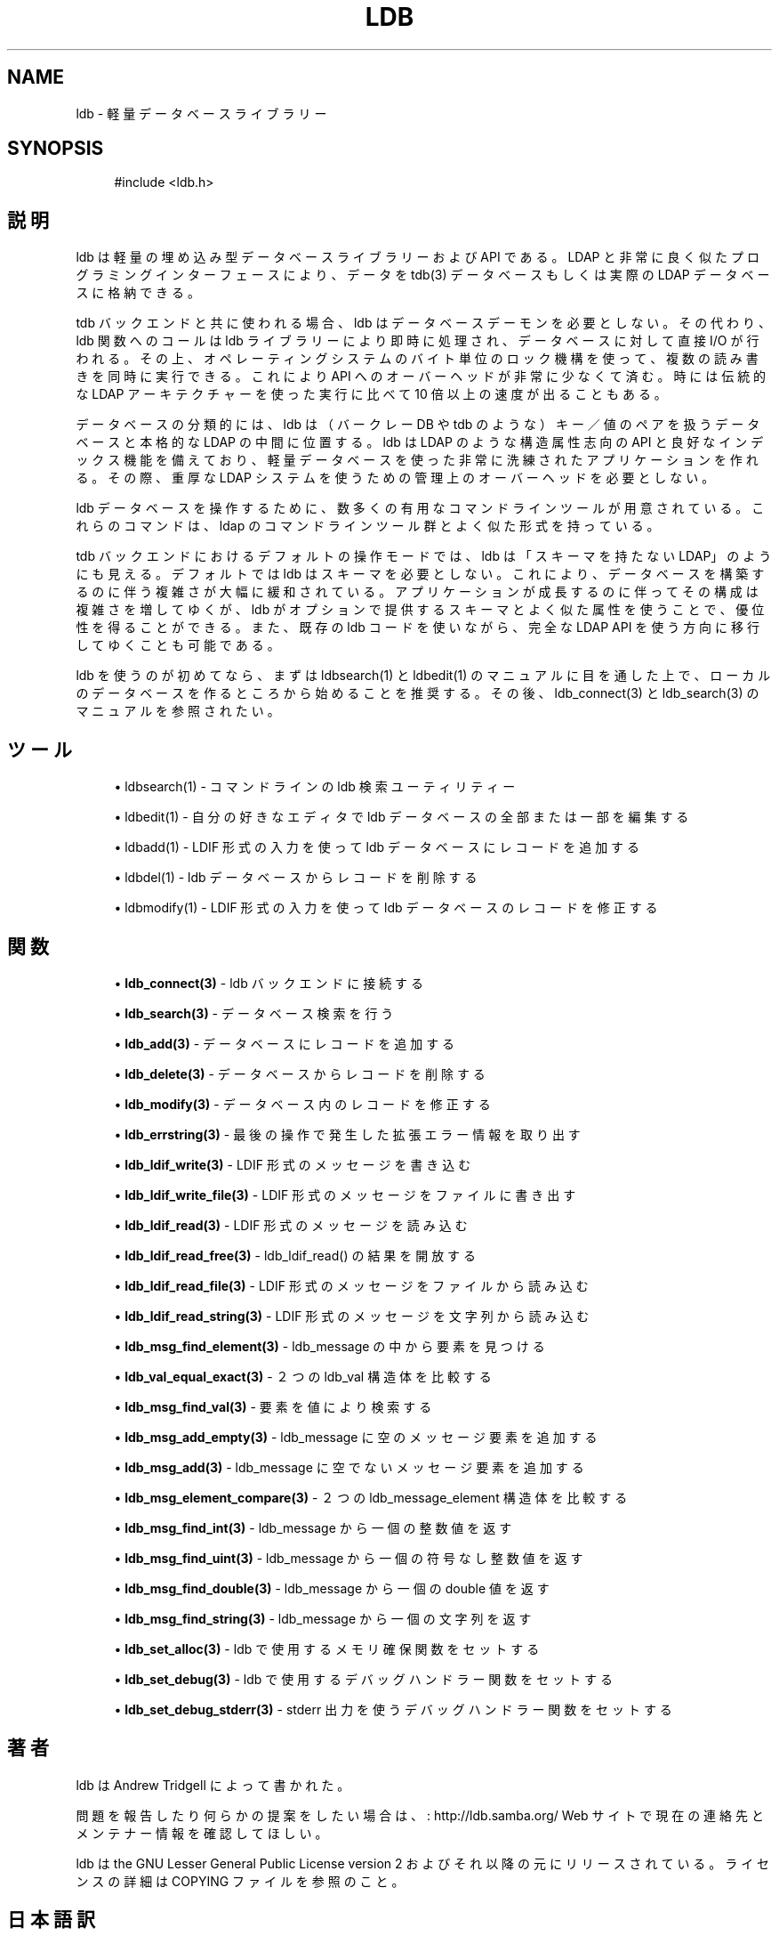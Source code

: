 .\"     Title: ldb
.\"    Author: 
.\" Generator: DocBook XSL Stylesheets v1.73.2 <http://docbook.sf.net/>
.\"      Date: 04/20/2009
.\"    Manual: C ライブラリ関数
.\"    Source: Samba 3.3
.\"
.TH "LDB" "3" "04/20/2009" "Samba 3\.3" "C ライブラリ関数"
.\" disable hyphenation
.nh
.\" disable justification (adjust text to left margin only)
.ad l
.SH "NAME"
ldb - 軽量データベースライブラリー
.SH "SYNOPSIS"
.sp
.RS 4
.nf
#include <ldb\.h>
.fi
.RE
.SH "説明"
.PP
ldb は軽量の埋め込み型データベースライブラリーおよび API である。 LDAP と非常に良く似たプログラミングインターフェースにより、データを tdb(3) データベースもしくは実際の LDAP データベースに格納できる。
.PP
tdb バックエンドと共に使われる場合、ldb はデータベースデーモンを 必要としない。その代わり、ldb 関数へのコールは ldb ライブラリーにより 即時に処理され、データベースに対して直接 I/O が行われる。その上、 オペレーティングシステムのバイト単位のロック機構を使って、複数の 読み書きを同時に実行できる。これにより API へのオーバーヘッドが 非常に少なくて済む。時には伝統的な LDAP アーキテクチャーを使った 実行に比べて 10 倍以上の速度が出ることもある。
.PP
データベースの分類的には、ldb は（バークレー DB や tdb のような） キー／値のペアを扱うデータベースと本格的な LDAP の中間に位置する。 ldb は LDAP のような構造属性志向の API と良好なインデックス機能 を備えており、軽量データベースを使った非常に洗練された アプリケーションを作れる。その際、重厚な LDAP システムを使うための 管理上のオーバーヘッドを必要としない。
.PP
ldb データベースを操作するために、数多くの有用なコマンドラインツール が用意されている。これらのコマンドは、ldap のコマンドラインツール群 とよく似た形式を持っている。
.PP
tdb バックエンドにおけるデフォルトの操作モードでは、ldb は 「スキーマを持たない LDAP」のようにも見える。デフォルトでは ldb はスキーマを必要としない。これにより、データベースを構築するのに伴う 複雑さが大幅に緩和されている。アプリケーションが成長するのに伴って その構成は複雑さを増してゆくが、ldb がオプションで提供するスキーマ とよく似た属性を使うことで、優位性を得ることができる。また、既存の ldb コードを使いながら、完全な LDAP API を使う方向に移行してゆく ことも可能である。
.PP
ldb を使うのが初めてなら、まずは ldbsearch(1) とldbedit(1) の マニュアルに目を通した上で、ローカルのデータベースを作るところから 始めることを推奨する。その後、ldb_connect(3) と ldb_search(3) の マニュアルを参照されたい。
.SH "ツール"
.sp
.RS 4
.ie n \{\
\h'-04'\(bu\h'+03'\c
.\}
.el \{\
.sp -1
.IP \(bu 2.3
.\}

ldbsearch(1)
\- コマンドラインの ldb 検索ユーティリティー
.RE
.sp
.RS 4
.ie n \{\
\h'-04'\(bu\h'+03'\c
.\}
.el \{\
.sp -1
.IP \(bu 2.3
.\}

ldbedit(1)
\- 自分の好きなエディタで ldb データベースの全部または一部を編集する
.RE
.sp
.RS 4
.ie n \{\
\h'-04'\(bu\h'+03'\c
.\}
.el \{\
.sp -1
.IP \(bu 2.3
.\}

ldbadd(1)
\- LDIF 形式の入力を使って ldb データベースにレコードを追加する
.RE
.sp
.RS 4
.ie n \{\
\h'-04'\(bu\h'+03'\c
.\}
.el \{\
.sp -1
.IP \(bu 2.3
.\}

ldbdel(1)
\- ldb データベースからレコードを削除する
.RE
.sp
.RS 4
.ie n \{\
\h'-04'\(bu\h'+03'\c
.\}
.el \{\
.sp -1
.IP \(bu 2.3
.\}

ldbmodify(1)
\- LDIF 形式の入力を使って ldb データベースのレコードを修正する
.SH "関数"
.sp
.RS 4
.ie n \{\
\h'-04'\(bu\h'+03'\c
.\}
.el \{\
.sp -1
.IP \(bu 2.3
.\}

\fBldb_connect(3)\fR
\- ldb バックエンドに接続する
.RE
.sp
.RS 4
.ie n \{\
\h'-04'\(bu\h'+03'\c
.\}
.el \{\
.sp -1
.IP \(bu 2.3
.\}

\fBldb_search(3)\fR
\- データベース検索を行う
.RE
.sp
.RS 4
.ie n \{\
\h'-04'\(bu\h'+03'\c
.\}
.el \{\
.sp -1
.IP \(bu 2.3
.\}

\fBldb_add(3)\fR
\- データベースにレコードを追加する
.RE
.sp
.RS 4
.ie n \{\
\h'-04'\(bu\h'+03'\c
.\}
.el \{\
.sp -1
.IP \(bu 2.3
.\}

\fBldb_delete(3)\fR
\- データベースからレコードを削除する
.RE
.sp
.RS 4
.ie n \{\
\h'-04'\(bu\h'+03'\c
.\}
.el \{\
.sp -1
.IP \(bu 2.3
.\}

\fBldb_modify(3)\fR
\- データベース内のレコードを修正する
.RE
.sp
.RS 4
.ie n \{\
\h'-04'\(bu\h'+03'\c
.\}
.el \{\
.sp -1
.IP \(bu 2.3
.\}

\fBldb_errstring(3)\fR
\- 最後の操作で発生した拡張エラー情報を取り出す
.RE
.sp
.RS 4
.ie n \{\
\h'-04'\(bu\h'+03'\c
.\}
.el \{\
.sp -1
.IP \(bu 2.3
.\}

\fBldb_ldif_write(3)\fR
\- LDIF 形式のメッセージを書き込む
.RE
.sp
.RS 4
.ie n \{\
\h'-04'\(bu\h'+03'\c
.\}
.el \{\
.sp -1
.IP \(bu 2.3
.\}

\fBldb_ldif_write_file(3)\fR
\- LDIF 形式のメッセージをファイルに書き出す
.RE
.sp
.RS 4
.ie n \{\
\h'-04'\(bu\h'+03'\c
.\}
.el \{\
.sp -1
.IP \(bu 2.3
.\}

\fBldb_ldif_read(3)\fR
\- LDIF 形式のメッセージを読み込む
.RE
.sp
.RS 4
.ie n \{\
\h'-04'\(bu\h'+03'\c
.\}
.el \{\
.sp -1
.IP \(bu 2.3
.\}

\fBldb_ldif_read_free(3)\fR
\- ldb_ldif_read() の結果を開放する
.RE
.sp
.RS 4
.ie n \{\
\h'-04'\(bu\h'+03'\c
.\}
.el \{\
.sp -1
.IP \(bu 2.3
.\}

\fBldb_ldif_read_file(3)\fR
\- LDIF 形式のメッセージをファイルから読み込む
.RE
.sp
.RS 4
.ie n \{\
\h'-04'\(bu\h'+03'\c
.\}
.el \{\
.sp -1
.IP \(bu 2.3
.\}

\fBldb_ldif_read_string(3)\fR
\- LDIF 形式のメッセージを文字列から読み込む
.RE
.sp
.RS 4
.ie n \{\
\h'-04'\(bu\h'+03'\c
.\}
.el \{\
.sp -1
.IP \(bu 2.3
.\}

\fBldb_msg_find_element(3)\fR
\- ldb_message の中から要素を見つける
.RE
.sp
.RS 4
.ie n \{\
\h'-04'\(bu\h'+03'\c
.\}
.el \{\
.sp -1
.IP \(bu 2.3
.\}

\fBldb_val_equal_exact(3)\fR
\- ２つの ldb_val 構造体を比較する
.RE
.sp
.RS 4
.ie n \{\
\h'-04'\(bu\h'+03'\c
.\}
.el \{\
.sp -1
.IP \(bu 2.3
.\}

\fBldb_msg_find_val(3)\fR
\- 要素を値により検索する
.RE
.sp
.RS 4
.ie n \{\
\h'-04'\(bu\h'+03'\c
.\}
.el \{\
.sp -1
.IP \(bu 2.3
.\}

\fBldb_msg_add_empty(3)\fR
\- ldb_message に空のメッセージ要素を追加する
.RE
.sp
.RS 4
.ie n \{\
\h'-04'\(bu\h'+03'\c
.\}
.el \{\
.sp -1
.IP \(bu 2.3
.\}

\fBldb_msg_add(3)\fR
\- ldb_message に空でないメッセージ要素を追加する
.RE
.sp
.RS 4
.ie n \{\
\h'-04'\(bu\h'+03'\c
.\}
.el \{\
.sp -1
.IP \(bu 2.3
.\}

\fBldb_msg_element_compare(3)\fR
\- ２つの ldb_message_element 構造体を比較する
.RE
.sp
.RS 4
.ie n \{\
\h'-04'\(bu\h'+03'\c
.\}
.el \{\
.sp -1
.IP \(bu 2.3
.\}

\fBldb_msg_find_int(3)\fR
\- ldb_message から一個の整数値を返す
.RE
.sp
.RS 4
.ie n \{\
\h'-04'\(bu\h'+03'\c
.\}
.el \{\
.sp -1
.IP \(bu 2.3
.\}

\fBldb_msg_find_uint(3)\fR
\- ldb_message から一個の符号なし整数値を返す
.RE
.sp
.RS 4
.ie n \{\
\h'-04'\(bu\h'+03'\c
.\}
.el \{\
.sp -1
.IP \(bu 2.3
.\}

\fBldb_msg_find_double(3)\fR
\- ldb_message から一個の double 値を返す
.RE
.sp
.RS 4
.ie n \{\
\h'-04'\(bu\h'+03'\c
.\}
.el \{\
.sp -1
.IP \(bu 2.3
.\}

\fBldb_msg_find_string(3)\fR
\- ldb_message から一個の文字列を返す
.RE
.sp
.RS 4
.ie n \{\
\h'-04'\(bu\h'+03'\c
.\}
.el \{\
.sp -1
.IP \(bu 2.3
.\}

\fBldb_set_alloc(3)\fR
\- ldb で使用するメモリ確保関数をセットする
.RE
.sp
.RS 4
.ie n \{\
\h'-04'\(bu\h'+03'\c
.\}
.el \{\
.sp -1
.IP \(bu 2.3
.\}

\fBldb_set_debug(3)\fR
\- ldb で使用するデバッグハンドラー関数をセットする
.RE
.sp
.RS 4
.ie n \{\
\h'-04'\(bu\h'+03'\c
.\}
.el \{\
.sp -1
.IP \(bu 2.3
.\}

\fBldb_set_debug_stderr(3)\fR
\- stderr 出力を使うデバッグハンドラー関数をセットする
.SH "著者"
.PP
ldb は
Andrew Tridgell
によって書かれた。
.PP
問題を報告したり何らかの提案をしたい場合は、
: http://ldb.samba.org/
Web サイトで現在の連絡先と メンテナー情報を確認してほしい。
.PP
ldb は the GNU Lesser General Public License version 2 およびそれ以降 の元にリリースされている。ライセンスの詳細は COPYING ファイルを参照のこと。
.SH "日本語訳"
.PP
このマニュアルページは Samba 3\.2\.4\-3\.3\.2 対応のものである。
.PP
このドキュメントの Samba 3\.2\.4\-3\.3\.2 対応の翻訳は
.sp
.RS 4
.ie n \{\
\h'-04'\(bu\h'+03'\c
.\}
.el \{\
.sp -1
.IP \(bu 2.3
.\}
堀田 倫英(hotta@net\-newbie\.com)
.sp
.RE
によって行なわれた。

